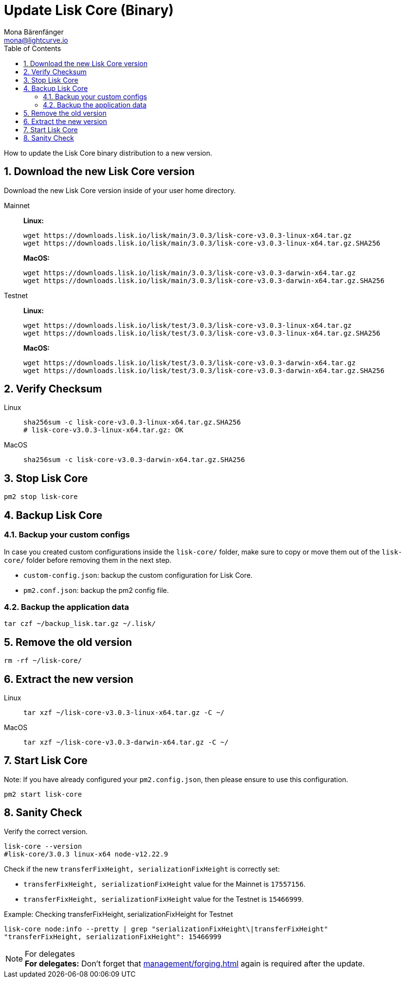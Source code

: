 = Update Lisk Core (Binary)
Mona Bärenfänger <mona@lightcurve.io>
:description: How to update Lisk Core to the latest version (Binary).
:toc:
:sectnums:
:experimental:
// Project URLs
:url_enable_forging: management/forging.adoc

How to update the Lisk Core binary distribution to a new version.

== Download the new Lisk Core version

Download the new Lisk Core version inside of your user home directory.

[tabs]
====
Mainnet::
+
--
*Linux:*

[source,bash]
----
wget https://downloads.lisk.io/lisk/main/3.0.3/lisk-core-v3.0.3-linux-x64.tar.gz
wget https://downloads.lisk.io/lisk/main/3.0.3/lisk-core-v3.0.3-linux-x64.tar.gz.SHA256
----

*MacOS:*

[source,bash]
----
wget https://downloads.lisk.io/lisk/main/3.0.3/lisk-core-v3.0.3-darwin-x64.tar.gz
wget https://downloads.lisk.io/lisk/main/3.0.3/lisk-core-v3.0.3-darwin-x64.tar.gz.SHA256
----
--
Testnet::
+
--
*Linux:*

[source,bash]
----
wget https://downloads.lisk.io/lisk/test/3.0.3/lisk-core-v3.0.3-linux-x64.tar.gz
wget https://downloads.lisk.io/lisk/test/3.0.3/lisk-core-v3.0.3-linux-x64.tar.gz.SHA256
----

*MacOS:*

[source,bash]
----
wget https://downloads.lisk.io/lisk/test/3.0.3/lisk-core-v3.0.3-darwin-x64.tar.gz
wget https://downloads.lisk.io/lisk/test/3.0.3/lisk-core-v3.0.3-darwin-x64.tar.gz.SHA256
----
--
====

== Verify Checksum

[tabs]
====
Linux::
+
--
[source,bash]
----
sha256sum -c lisk-core-v3.0.3-linux-x64.tar.gz.SHA256
# lisk-core-v3.0.3-linux-x64.tar.gz: OK
----
--
MacOS::
+
--
[source,bash]
----
sha256sum -c lisk-core-v3.0.3-darwin-x64.tar.gz.SHA256
----
--
====

== Stop Lisk Core

[source,bash]
----
pm2 stop lisk-core
----

== Backup Lisk Core
=== Backup your custom configs

In case you created custom configurations inside the `lisk-core/` folder, make sure to copy or move them out of the `lisk-core/` folder before removing them in the next step.

* `custom-config.json`: backup the custom configuration for Lisk Core.
* `pm2.conf.json`: backup the pm2 config file.

=== Backup the application data
[source,bash]
----
tar czf ~/backup_lisk.tar.gz ~/.lisk/
----

== Remove the old version

[source,bash]
----
rm -rf ~/lisk-core/
----

== Extract the new version

[tabs]
====
Linux::
+
--
[source,bash]
----
tar xzf ~/lisk-core-v3.0.3-linux-x64.tar.gz -C ~/
----
--
MacOS::
+
--
[source,bash]
----
tar xzf ~/lisk-core-v3.0.3-darwin-x64.tar.gz -C ~/
----
--
====

== Start Lisk Core

Note: If you have already configured your `pm2.config.json`, then please ensure to use this configuration.

[source,bash]
----
pm2 start lisk-core
----

== Sanity Check

Verify the correct version.

[source,bash]
----
lisk-core --version
#lisk-core/3.0.3 linux-x64 node-v12.22.9
----

Check if the new `transferFixHeight, serializationFixHeight` is correctly set:

* `transferFixHeight, serializationFixHeight` value for the Mainnet is `17557156`.
* `transferFixHeight, serializationFixHeight` value for the Testnet is `15466999`.

.Example: Checking transferFixHeight, serializationFixHeight for Testnet
[source,bash]
----
lisk-core node:info --pretty | grep "serializationFixHeight\|transferFixHeight"
"transferFixHeight, serializationFixHeight": 15466999
----

.For delegates
NOTE: *For delegates:* Don't forget that xref:{url_enable_forging}[] again is required after the update.

